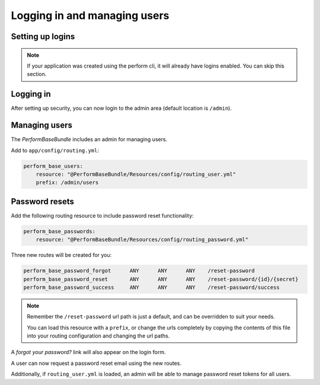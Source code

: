 Logging in and managing users
=============================

Setting up logins
-----------------

.. note::

   If your application was created using the perform cli, it will already have logins enabled. You can skip this section.

Logging in
----------

After setting up security, you can now login to the admin area (default location is ``/admin``).

Managing users
--------------

The `PerformBaseBundle` includes an admin for managing users.

Add to ``app/config/routing.yml``:

.. code-block:: yaml

    perform_base_users:
        resource: "@PerformBaseBundle/Resources/config/routing_user.yml"
        prefix: /admin/users


Password resets
---------------

Add the following routing resource to include password reset functionality:

.. code-block:: yaml

    perform_base_passwords:
        resource: "@PerformBaseBundle/Resources/config/routing_password.yml"

Three new routes will be created for you:

.. code-block:: bash

    perform_base_password_forgot      ANY      ANY      ANY    /reset-password
    perform_base_password_reset       ANY      ANY      ANY    /reset-password/{id}/{secret}
    perform_base_password_success     ANY      ANY      ANY    /reset-password/success

.. note::


   Remember the ``/reset-password`` url path is just a default, and can be overridden to suit your needs.

   You can load this resource with a ``prefix``, or change the urls completely by copying the contents of this file into your routing configuration and changing the url paths.



A `forgot your password?` link will also appear on the login form.

A user can now request a password reset email using the new routes.

Additionally, if ``routing_user.yml`` is loaded, an admin will be able
to manage password reset tokens for all users.
